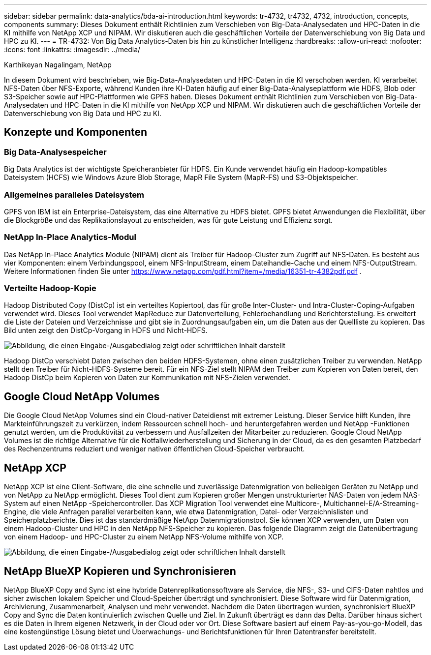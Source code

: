 ---
sidebar: sidebar 
permalink: data-analytics/bda-ai-introduction.html 
keywords: tr-4732, tr4732, 4732, introduction, concepts, components 
summary: Dieses Dokument enthält Richtlinien zum Verschieben von Big-Data-Analysedaten und HPC-Daten in die KI mithilfe von NetApp XCP und NIPAM.  Wir diskutieren auch die geschäftlichen Vorteile der Datenverschiebung von Big Data und HPC zu KI. 
---
= TR-4732: Von Big Data Analytics-Daten bis hin zu künstlicher Intelligenz
:hardbreaks:
:allow-uri-read: 
:nofooter: 
:icons: font
:linkattrs: 
:imagesdir: ../media/


Karthikeyan Nagalingam, NetApp

[role="lead"]
In diesem Dokument wird beschrieben, wie Big-Data-Analysedaten und HPC-Daten in die KI verschoben werden.  KI verarbeitet NFS-Daten über NFS-Exporte, während Kunden ihre KI-Daten häufig auf einer Big-Data-Analyseplattform wie HDFS, Blob oder S3-Speicher sowie auf HPC-Plattformen wie GPFS haben.  Dieses Dokument enthält Richtlinien zum Verschieben von Big-Data-Analysedaten und HPC-Daten in die KI mithilfe von NetApp XCP und NIPAM.  Wir diskutieren auch die geschäftlichen Vorteile der Datenverschiebung von Big Data und HPC zu KI.



== Konzepte und Komponenten



=== Big Data-Analysespeicher

Big Data Analytics ist der wichtigste Speicheranbieter für HDFS.  Ein Kunde verwendet häufig ein Hadoop-kompatibles Dateisystem (HCFS) wie Windows Azure Blob Storage, MapR File System (MapR-FS) und S3-Objektspeicher.



=== Allgemeines paralleles Dateisystem

GPFS von IBM ist ein Enterprise-Dateisystem, das eine Alternative zu HDFS bietet.  GPFS bietet Anwendungen die Flexibilität, über die Blockgröße und das Replikationslayout zu entscheiden, was für gute Leistung und Effizienz sorgt.



=== NetApp In-Place Analytics-Modul

Das NetApp In-Place Analytics Module (NIPAM) dient als Treiber für Hadoop-Cluster zum Zugriff auf NFS-Daten.  Es besteht aus vier Komponenten: einem Verbindungspool, einem NFS-InputStream, einem Dateihandle-Cache und einem NFS-OutputStream. Weitere Informationen finden Sie unter  https://www.netapp.com/pdf.html?item=/media/16351-tr-4382pdf.pdf[] .



=== Verteilte Hadoop-Kopie

Hadoop Distributed Copy (DistCp) ist ein verteiltes Kopiertool, das für große Inter-Cluster- und Intra-Cluster-Coping-Aufgaben verwendet wird.  Dieses Tool verwendet MapReduce zur Datenverteilung, Fehlerbehandlung und Berichterstellung.  Es erweitert die Liste der Dateien und Verzeichnisse und gibt sie in Zuordnungsaufgaben ein, um die Daten aus der Quellliste zu kopieren.  Das Bild unten zeigt den DistCp-Vorgang in HDFS und Nicht-HDFS.

image:bda-ai-001.png["Abbildung, die einen Eingabe-/Ausgabedialog zeigt oder schriftlichen Inhalt darstellt"]

Hadoop DistCp verschiebt Daten zwischen den beiden HDFS-Systemen, ohne einen zusätzlichen Treiber zu verwenden.  NetApp stellt den Treiber für Nicht-HDFS-Systeme bereit.  Für ein NFS-Ziel stellt NIPAM den Treiber zum Kopieren von Daten bereit, den Hadoop DistCp beim Kopieren von Daten zur Kommunikation mit NFS-Zielen verwendet.



== Google Cloud NetApp Volumes

Die Google Cloud NetApp Volumes sind ein Cloud-nativer Dateidienst mit extremer Leistung.  Dieser Service hilft Kunden, ihre Markteinführungszeit zu verkürzen, indem Ressourcen schnell hoch- und heruntergefahren werden und NetApp -Funktionen genutzt werden, um die Produktivität zu verbessern und Ausfallzeiten der Mitarbeiter zu reduzieren.  Google Cloud NetApp Volumes ist die richtige Alternative für die Notfallwiederherstellung und Sicherung in der Cloud, da es den gesamten Platzbedarf des Rechenzentrums reduziert und weniger nativen öffentlichen Cloud-Speicher verbraucht.



== NetApp XCP

NetApp XCP ist eine Client-Software, die eine schnelle und zuverlässige Datenmigration von beliebigen Geräten zu NetApp und von NetApp zu NetApp ermöglicht.  Dieses Tool dient zum Kopieren großer Mengen unstrukturierter NAS-Daten von jedem NAS-System auf einen NetApp -Speichercontroller.  Das XCP Migration Tool verwendet eine Multicore-, Multichannel-E/A-Streaming-Engine, die viele Anfragen parallel verarbeiten kann, wie etwa Datenmigration, Datei- oder Verzeichnislisten und Speicherplatzberichte.  Dies ist das standardmäßige NetApp Datenmigrationstool.  Sie können XCP verwenden, um Daten von einem Hadoop-Cluster und HPC in den NetApp NFS-Speicher zu kopieren.  Das folgende Diagramm zeigt die Datenübertragung von einem Hadoop- und HPC-Cluster zu einem NetApp NFS-Volume mithilfe von XCP.

image:bda-ai-002.png["Abbildung, die einen Eingabe-/Ausgabedialog zeigt oder schriftlichen Inhalt darstellt"]



== NetApp BlueXP Kopieren und Synchronisieren

NetApp BlueXP Copy and Sync ist eine hybride Datenreplikationssoftware als Service, die NFS-, S3- und CIFS-Daten nahtlos und sicher zwischen lokalem Speicher und Cloud-Speicher überträgt und synchronisiert.  Diese Software wird für Datenmigration, Archivierung, Zusammenarbeit, Analysen und mehr verwendet.  Nachdem die Daten übertragen wurden, synchronisiert BlueXP Copy and Sync die Daten kontinuierlich zwischen Quelle und Ziel.  In Zukunft überträgt es dann das Delta.  Darüber hinaus sichert es die Daten in Ihrem eigenen Netzwerk, in der Cloud oder vor Ort.  Diese Software basiert auf einem Pay-as-you-go-Modell, das eine kostengünstige Lösung bietet und Überwachungs- und Berichtsfunktionen für Ihren Datentransfer bereitstellt.
